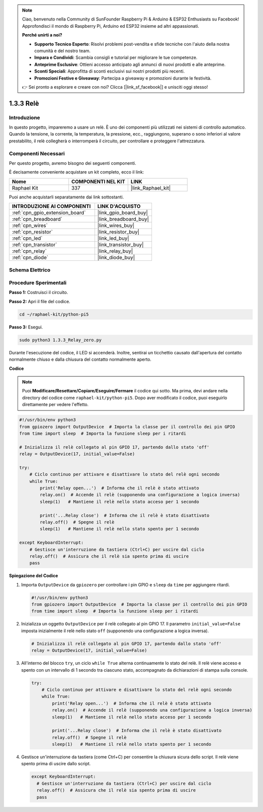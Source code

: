 .. note::

    Ciao, benvenuto nella Community di SunFounder Raspberry Pi & Arduino & ESP32 Enthusiasts su Facebook! Approfondisci il mondo di Raspberry Pi, Arduino ed ESP32 insieme ad altri appassionati.

    **Perché unirti a noi?**

    - **Supporto Tecnico Esperto**: Risolvi problemi post-vendita e sfide tecniche con l'aiuto della nostra comunità e del nostro team.
    - **Impara e Condividi**: Scambia consigli e tutorial per migliorare le tue competenze.
    - **Anteprime Esclusive**: Ottieni accesso anticipato agli annunci di nuovi prodotti e alle anteprime.
    - **Sconti Speciali**: Approfitta di sconti esclusivi sui nostri prodotti più recenti.
    - **Promozioni Festive e Giveaway**: Partecipa a giveaway e promozioni durante le festività.

    👉 Sei pronto a esplorare e creare con noi? Clicca [|link_sf_facebook|] e unisciti oggi stesso!

.. _1.3.3_py_pi5:

1.3.3 Relè
=============

Introduzione
--------------

In questo progetto, impareremo a usare un relè. È uno dei componenti più utilizzati 
nei sistemi di controllo automatico. Quando la tensione, la corrente, la temperatura, 
la pressione, ecc., raggiungono, superano o sono inferiori al valore prestabilito, il 
relè collegherà o interromperà il circuito, per controllare e proteggere l'attrezzatura.

Componenti Necessari
------------------------------

Per questo progetto, avremo bisogno dei seguenti componenti. 

.. image:: ../python_pi5/img/1.3.3_relay_list.png

È decisamente conveniente acquistare un kit completo, ecco il link: 

.. list-table::
    :widths: 20 20 20
    :header-rows: 1

    *   - Nome	
        - COMPONENTI NEL KIT
        - LINK
    *   - Raphael Kit
        - 337
        - |link_Raphael_kit|

Puoi anche acquistarli separatamente dai link sottostanti.

.. list-table::
    :widths: 30 20
    :header-rows: 1

    *   - INTRODUZIONE AI COMPONENTI
        - LINK D'ACQUISTO

    *   - :ref:`cpn_gpio_extension_board`
        - |link_gpio_board_buy|
    *   - :ref:`cpn_breadboard`
        - |link_breadboard_buy|
    *   - :ref:`cpn_wires`
        - |link_wires_buy|
    *   - :ref:`cpn_resistor`
        - |link_resistor_buy|
    *   - :ref:`cpn_led`
        - |link_led_buy|
    *   - :ref:`cpn_transistor`
        - |link_transistor_buy|
    *   - :ref:`cpn_relay`
        - |link_relay_buy|
    *   - :ref:`cpn_diode`
        - |link_diode_buy|

Schema Elettrico
---------------------

.. image:: ../python_pi5/img/1.3.3_relay_schematic.png


Procedure Sperimentali
---------------------------

**Passo 1:** Costruisci il circuito.

.. image:: ../python_pi5/img/1.3.3_relay_circuit.png

**Passo 2:** Apri il file del codice.

.. raw:: html

   <run></run>

.. code-block::

    cd ~/raphael-kit/python-pi5


**Passo 3:** Esegui.

.. raw:: html

   <run></run>

.. code-block::

    sudo python3 1.3.3_Relay_zero.py

Durante l'esecuzione del codice, il LED si accenderà. Inoltre, sentirai un 
ticchettio causato dall'apertura del contatto normalmente chiuso e dalla 
chiusura del contatto normalmente aperto.

**Codice**

.. note::

    Puoi **Modificare/Resettare/Copiare/Eseguire/Fermare** il codice qui sotto. Ma prima, devi andare nella directory del codice come ``raphael-kit/python-pi5``. Dopo aver modificato il codice, puoi eseguirlo direttamente per vedere l'effetto.


.. raw:: html

    <run></run>

.. code-block:: python

   #!/usr/bin/env python3
   from gpiozero import OutputDevice  # Importa la classe per il controllo dei pin GPIO
   from time import sleep  # Importa la funzione sleep per i ritardi

   # Inizializza il relè collegato al pin GPIO 17, partendo dallo stato 'off'
   relay = OutputDevice(17, initial_value=False)

   try:
       # Ciclo continuo per attivare e disattivare lo stato del relè ogni secondo
       while True:
           print('Relay open...')  # Informa che il relè è stato attivato
           relay.on()  # Accende il relè (supponendo una configurazione a logica inversa)
           sleep(1)   # Mantiene il relè nello stato acceso per 1 secondo

           print('...Relay close')  # Informa che il relè è stato disattivato
           relay.off()  # Spegne il relè
           sleep(1)   # Mantiene il relè nello stato spento per 1 secondo

   except KeyboardInterrupt:
       # Gestisce un'interruzione da tastiera (Ctrl+C) per uscire dal ciclo
       relay.off()  # Assicura che il relè sia spento prima di uscire
       pass


**Spiegazione del Codice**

#. Importa ``OutputDevice`` da ``gpiozero`` per controllare i pin GPIO e ``sleep`` da ``time`` per aggiungere ritardi.

   .. code-block:: python

       #!/usr/bin/env python3
       from gpiozero import OutputDevice  # Importa la classe per il controllo dei pin GPIO
       from time import sleep  # Importa la funzione sleep per i ritardi

#. Inizializza un oggetto ``OutputDevice`` per il relè collegato al pin GPIO 17. Il parametro ``initial_value=False`` imposta inizialmente il relè nello stato ``off`` (supponendo una configurazione a logica inversa).

   .. code-block:: python

       # Inizializza il relè collegato al pin GPIO 17, partendo dallo stato 'off'
       relay = OutputDevice(17, initial_value=False)

#. All'interno del blocco ``try``, un ciclo ``while True`` alterna continuamente lo stato del relè. Il relè viene acceso e spento con un intervallo di 1 secondo tra ciascuno stato, accompagnato da dichiarazioni di stampa sulla console.

   .. code-block:: python

       try:
           # Ciclo continuo per attivare e disattivare lo stato del relè ogni secondo
           while True:
               print('Relay open...')  # Informa che il relè è stato attivato
               relay.on()  # Accende il relè (supponendo una configurazione a logica inversa)
               sleep(1)   # Mantiene il relè nello stato acceso per 1 secondo

               print('...Relay close')  # Informa che il relè è stato disattivato
               relay.off()  # Spegne il relè
               sleep(1)   # Mantiene il relè nello stato spento per 1 secondo

#. Gestisce un'interruzione da tastiera (come Ctrl+C) per consentire la chiusura sicura dello script. Il relè viene spento prima di uscire dallo script.

   .. code-block:: python
      
      except KeyboardInterrupt:
        # Gestisce un'interruzione da tastiera (Ctrl+C) per uscire dal ciclo
        relay.off()  # Assicura che il relè sia spento prima di uscire
        pass

